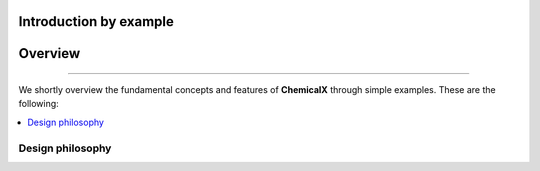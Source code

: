 Introduction by example
=======================

Overview
=======================
--------------------------------------------------------------------------------

We shortly overview the fundamental concepts and features of **ChemicalX** through simple examples. These are the following:

.. contents::
    :local:

Design philosophy
-----------------



